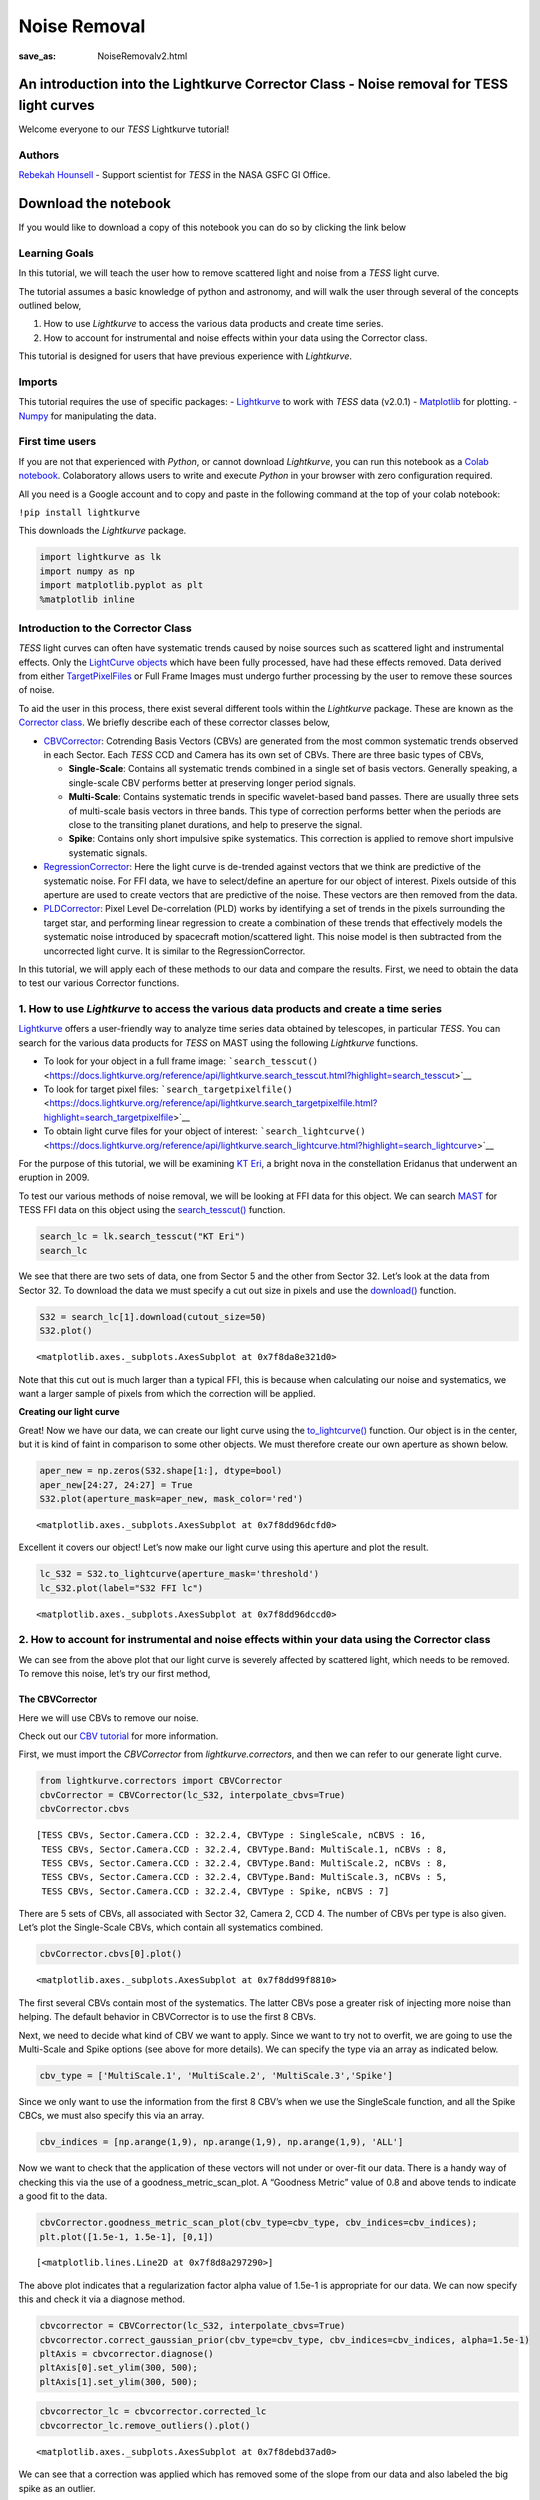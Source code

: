 Noise Removal
#############
:save_as: NoiseRemovalv2.html
	  
An introduction into the Lightkurve Corrector Class - Noise removal for TESS light curves
=========================================================================================

Welcome everyone to our *TESS* Lightkurve tutorial!

Authors
-------

`Rebekah
Hounsell <https://heasarc.gsfc.nasa.gov/docs/tess/helpdesk.html>`__ -
Support scientist for *TESS* in the NASA GSFC GI Office.

.. image:: images/helpdesk.png
	   
Download the notebook
=====================

If you would like to download a copy of this notebook you can do so by clicking the link below

.. raw:: html

   <p><a class="reference download internal" href="https://tessgi.github.io/TessGiWebsite/docs/tutorials/NoiseRemoval.ipynb">
   <tt class="xref download docutils literal">
   DOWNLOAD
   </tt></a><p>
   

Learning Goals
--------------

In this tutorial, we will teach the user how to remove scattered light
and noise from a *TESS* light curve.

The tutorial assumes a basic knowledge of python and astronomy,
and will walk the user through several of the concepts outlined below,

1. How to use *Lightkurve* to access the various data products and
   create time series.
2. How to account for instrumental and noise effects within your data
   using the Corrector class.

This tutorial is designed for users that have previous experience with
*Lightkurve*.

Imports
-------

This tutorial requires the use of specific packages: -
`Lightkurve <https://docs.lightkurve.org/index.html>`__ to work with
*TESS* data (v2.0.1) - `Matplotlib <https://matplotlib.org/>`__ for
plotting. - `Numpy <https://numpy.org>`__ for manipulating the data.

First time users
----------------

If you are not that experienced with *Python*, or cannot download
*Lightkurve*, you can run this notebook as a `Colab
notebook <https://colab.research.google.com/notebooks/intro.ipynb?utm_source=scs-index>`__.
Colaboratory allows users to write and execute *Python* in your browser
with zero configuration required.

All you need is a Google account and to copy and paste in the following
command at the top of your colab notebook:

``!pip install lightkurve``

This downloads the *Lightkurve* package.

.. code:: ipython3

    import lightkurve as lk
    import numpy as np
    import matplotlib.pyplot as plt
    %matplotlib inline 

Introduction to the Corrector Class
-----------------------------------

*TESS* light curves can often have systematic trends caused by noise
sources such as scattered light and instrumental effects. Only the
`LightCurve
objects <https://docs.lightkurve.org/tutorials/1-getting-started/what-are-lightcurve-objects.html>`__
which have been fully processed, have had these effects removed. Data
derived from either
`TargetPixelFiles <https://docs.lightkurve.org/tutorials/1-getting-started/what-are-targetpixelfile-objects.html>`__
or Full Frame Images must undergo further processing by the user to
remove these sources of noise.

To aid the user in this process, there exist several different tools
within the *Lightkurve* package. These are known as the `Corrector
class <https://docs.lightkurve.org/reference/api/lightkurve.correctors.corrector.Corrector.html?highlight=corrector%20class#lightkurve-correctors-corrector-corrector>`__.
We briefly describe each of these corrector classes below,

-  `CBVCorrector <https://docs.lightkurve.org/reference/api/lightkurve.correctors.CBVCorrector.html?highlight=cbvcorrector>`__:
   Cotrending Basis Vectors (CBVs) are generated from the most common
   systematic trends observed in each Sector. Each *TESS* CCD and Camera
   has its own set of CBVs. There are three basic types of CBVs,

   -  **Single-Scale**: Contains all systematic trends combined in a
      single set of basis vectors. Generally speaking, a single-scale
      CBV performs better at preserving longer period signals.
   -  **Multi-Scale**: Contains systematic trends in specific
      wavelet-based band passes. There are usually three sets of
      multi-scale basis vectors in three bands. This type of correction
      performs better when the periods are close to the transiting
      planet durations, and help to preserve the signal.
   -  **Spike**: Contains only short impulsive spike systematics. This
      correction is applied to remove short impulsive systematic
      signals.

-  `RegressionCorrector <https://docs.lightkurve.org/reference/api/lightkurve.correctors.RegressionCorrector.html?highlight=regressioncorrector>`__:
   Here the light curve is de-trended against vectors that we think are
   predictive of the systematic noise. For FFI data, we have to
   select/define an aperture for our object of interest. Pixels outside
   of this aperture are used to create vectors that are predictive of
   the noise. These vectors are then removed from the data.

-  `PLDCorrector <https://docs.lightkurve.org/reference/api/lightkurve.correctors.PLDCorrector.html?highlight=pldcorrector>`__:
   Pixel Level De-correlation (PLD) works by identifying a set of trends
   in the pixels surrounding the target star, and performing linear
   regression to create a combination of these trends that effectively
   models the systematic noise introduced by spacecraft motion/scattered
   light. This noise model is then subtracted from the uncorrected light
   curve. It is similar to the RegressionCorrector.

In this tutorial, we will apply each of these methods to our data and
compare the results. First, we need to obtain the data to test our
various Corrector functions.

1. How to use *Lightkurve* to access the various data products and create a time series
---------------------------------------------------------------------------------------

`Lightkurve <https://docs.lightkurve.org/tutorials/index.html>`__ offers
a user-friendly way to analyze time series data obtained by telescopes,
in particular *TESS*. You can search for the various data products for
*TESS* on MAST using the following *Lightkurve* functions.

-  To look for your object in a full frame image:
   ```search_tesscut()`` <https://docs.lightkurve.org/reference/api/lightkurve.search_tesscut.html?highlight=search_tesscut>`__

-  To look for target pixel files:
   ```search_targetpixelfile()`` <https://docs.lightkurve.org/reference/api/lightkurve.search_targetpixelfile.html?highlight=search_targetpixelfile>`__

-  To obtain light curve files for your object of interest:
   ```search_lightcurve()`` <https://docs.lightkurve.org/reference/api/lightkurve.search_lightcurve.html?highlight=search_lightcurve>`__

For the purpose of this tutorial, we will be examining `KT
Eri <https://en.wikipedia.org/wiki/KT_Eridani>`__, a bright nova in the
constellation Eridanus that underwent an eruption in 2009.

To test our various methods of noise removal, we will be looking at FFI
data for this object. We can search `MAST <https://mast.stsci.edu>`__
for TESS FFI data on this object using the
`search_tesscut() <https://docs.lightkurve.org/reference/api/lightkurve.search_tesscut.html?highlight=search_tesscut#lightkurve.search_tesscut>`__
function.

.. code:: ipython3

    search_lc = lk.search_tesscut("KT Eri")
    search_lc




.. raw:: html

    SearchResult containing 2 data products.
    
    <table id="table140247469548816">
    <thead><tr><th>#</th><th>mission</th><th>year</th><th>author</th><th>exptime</th><th>target_name</th><th>distance</th></tr></thead>
    <thead><tr><th></th><th></th><th></th><th></th><th>s</th><th></th><th>arcsec</th></tr></thead>
    <tr><td>0</td><td>TESS Sector 05</td><td>2018</td><td><a href='https://mast.stsci.edu/tesscut/'>TESScut</a></td><td>1426</td><td>KT Eri</td><td>0.0</td></tr>
    <tr><td>1</td><td>TESS Sector 32</td><td>2020</td><td><a href='https://mast.stsci.edu/tesscut/'>TESScut</a></td><td>475</td><td>KT Eri</td><td>0.0</td></tr>
    </table>



We see that there are two sets of data, one from Sector 5 and the other
from Sector 32. Let’s look at the data from Sector 32. To download the
data we must specify a cut out size in pixels and use the
`download() <https://docs.lightkurve.org/reference/search.html?highlight=download>`__
function.

.. code:: ipython3

    S32 = search_lc[1].download(cutout_size=50)
    S32.plot()




.. parsed-literal::

    <matplotlib.axes._subplots.AxesSubplot at 0x7f8da8e321d0>




.. image:: images/NoiseRemoval/output_10_1.png


Note that this cut out is much larger than a typical FFI, this is
because when calculating our noise and systematics, we want a larger
sample of pixels from which the correction will be applied.

**Creating our light curve**

Great! Now we have our data, we can create our light curve using the
`to_lightcurve() <https://docs.lightkurve.org/reference/api/lightkurve.KeplerTargetPixelFile.to_lightcurve.html?highlight=to_lightcurve#lightkurve.KeplerTargetPixelFile.to_lightcurve>`__
function. Our object is in the center, but it is kind of faint in
comparison to some other objects. We must therefore create our own
aperture as shown below.

.. code:: ipython3

    aper_new = np.zeros(S32.shape[1:], dtype=bool)
    aper_new[24:27, 24:27] = True
    S32.plot(aperture_mask=aper_new, mask_color='red')




.. parsed-literal::

    <matplotlib.axes._subplots.AxesSubplot at 0x7f8dd96dcfd0>




.. image:: images/NoiseRemoval/output_13_1.png


Excellent it covers our object! Let’s now make our light curve using
this aperture and plot the result.

.. code:: ipython3

    lc_S32 = S32.to_lightcurve(aperture_mask='threshold')
    lc_S32.plot(label="S32 FFI lc")




.. parsed-literal::

    <matplotlib.axes._subplots.AxesSubplot at 0x7f8dd96dccd0>




.. image:: images/NoiseRemoval/output_15_1.png


2. How to account for instrumental and noise effects within your data using the Corrector class
-----------------------------------------------------------------------------------------------

We can see from the above plot that our light curve is severely affected
by scattered light, which needs to be removed. To remove this noise,
let’s try our first method,

The CBVCorrector
~~~~~~~~~~~~~~~~

Here we will use CBVs to remove our noise.

Check out our `CBV
tutorial <https://docs.lightkurve.org/tutorials/2-creating-light-curves/2-3-how-to-use-cbvcorrector.html>`__
for more information.

First, we must import the *CBVCorrector* from *lightkurve.correctors*,
and then we can refer to our generate light curve.

.. code:: ipython3

    from lightkurve.correctors import CBVCorrector
    cbvCorrector = CBVCorrector(lc_S32, interpolate_cbvs=True)
    cbvCorrector.cbvs




.. parsed-literal::

    [TESS CBVs, Sector.Camera.CCD : 32.2.4, CBVType : SingleScale, nCBVS : 16,
     TESS CBVs, Sector.Camera.CCD : 32.2.4, CBVType.Band: MultiScale.1, nCBVs : 8,
     TESS CBVs, Sector.Camera.CCD : 32.2.4, CBVType.Band: MultiScale.2, nCBVs : 8,
     TESS CBVs, Sector.Camera.CCD : 32.2.4, CBVType.Band: MultiScale.3, nCBVs : 5,
     TESS CBVs, Sector.Camera.CCD : 32.2.4, CBVType : Spike, nCBVS : 7]



There are 5 sets of CBVs, all associated with Sector 32, Camera 2, CCD
4. The number of CBVs per type is also given. Let’s plot the
Single-Scale CBVs, which contain all systematics combined.

.. code:: ipython3

    cbvCorrector.cbvs[0].plot()




.. parsed-literal::

    <matplotlib.axes._subplots.AxesSubplot at 0x7f8dd99f8810>




.. image:: images/NoiseRemoval/output_19_1.png


The first several CBVs contain most of the systematics. The latter CBVs
pose a greater risk of injecting more noise than helping. The default
behavior in CBVCorrector is to use the first 8 CBVs.

Next, we need to decide what kind of CBV we want to apply. Since we want
to try not to overfit, we are going to use the Multi-Scale and Spike
options (see above for more details). We can specify the type via an
array as indicated below.

.. code:: ipython3

    cbv_type = ['MultiScale.1', 'MultiScale.2', 'MultiScale.3','Spike']

Since we only want to use the information from the first 8 CBV’s when we
use the SingleScale function, and all the Spike CBCs, we must also
specify this via an array.

.. code:: ipython3

    cbv_indices = [np.arange(1,9), np.arange(1,9), np.arange(1,9), 'ALL']

Now we want to check that the application of these vectors will not
under or over-fit our data. There is a handy way of checking this via
the use of a goodness_metric_scan_plot. A “Goodness Metric” value of 0.8
and above tends to indicate a good fit to the data.

.. code:: ipython3

    cbvCorrector.goodness_metric_scan_plot(cbv_type=cbv_type, cbv_indices=cbv_indices);
    plt.plot([1.5e-1, 1.5e-1], [0,1])




.. parsed-literal::

    [<matplotlib.lines.Line2D at 0x7f8d8a297290>]




.. image:: images/NoiseRemoval/output_25_1.png


The above plot indicates that a regularization factor alpha value of
1.5e-1 is appropriate for our data. We can now specify this and check it
via a diagnose method.

.. code:: ipython3

    cbvcorrector = CBVCorrector(lc_S32, interpolate_cbvs=True)
    cbvcorrector.correct_gaussian_prior(cbv_type=cbv_type, cbv_indices=cbv_indices, alpha=1.5e-1)
    pltAxis = cbvcorrector.diagnose()
    pltAxis[0].set_ylim(300, 500);
    pltAxis[1].set_ylim(300, 500);



.. image:: output_27_0.png


.. code:: ipython3

    cbvcorrector_lc = cbvcorrector.corrected_lc
    cbvcorrector_lc.remove_outliers().plot()




.. parsed-literal::

    <matplotlib.axes._subplots.AxesSubplot at 0x7f8debd37ad0>




.. image:: images/NoiseRemoval/output_28_1.png


We can see that a correction was applied which has removed some of the
slope from our data and also labeled the big spike as an outlier.

The above method can be adjusted more, but for now, let’s move onto our
next method.

The RegressionCorrector
~~~~~~~~~~~~~~~~~~~~~~~

Remember that this method relies on looking at pixels outside of our
previously defined object aperture to determine our systematics. We can
apply regression correction as follows.

.. code:: ipython3

    #Import the packages you need
    from lightkurve.correctors import RegressionCorrector, DesignMatrix

Next, we are going to define a design matrix which will contain all the
systematics detected in the pixels outside of our aperture.

.. code:: ipython3

    # Make a design matrix and pass it to a linear regression corrector
    dm = DesignMatrix(S32.flux[:, ~aper_new], name='regressors')#.pca(5).append_constant()

We only want the most dominant vectors and so specify the number of
principle componant (PCA) as follows,

.. code:: ipython3

    dm = dm.pca(10)
    plt.plot(S32.time.value, dm.values + np.arange(10)*0.2, '.');



.. image:: images/NoiseRemoval/output_35_0.png


From this we can see that 10 is excessive and we should probably use
only 5. Let’s do this and plot it up.

.. code:: ipython3

    dm = DesignMatrix(S32.flux[:, ~aper_new], name='regressors').pca(5)
    dm.plot()




.. parsed-literal::

    <matplotlib.axes._subplots.AxesSubplot at 0x7f8db9fa0750>




.. image:: images/NoiseRemoval/output_37_1.png


*Lightkurve’s RegressionCorrector* uses linear algebra to find the
combination of vectors that makes the input light curve closest to zero.
We therefore needed to add one more component - an “offset” term, to be
able to fit the mean level of the light curve. We can do this as shown
above by appending a“constant” to the design matrix.

.. code:: ipython3

    dm = DesignMatrix(S32.flux[:, ~aper_new], name='regressors').pca(5).append_constant()

Next we pass this design matrix to the *RegressionCorrector* which
de-trends the light curves against the vectors.

.. code:: ipython3

    rc = RegressionCorrector(lc_S32)
    rc.correct(dm)
    pltAxis = rc.diagnose()
    pltAxis[0].set_ylim(300, 500);
    pltAxis[1].set_ylim(300, 500);
    
    corrected_ffi_lc = rc.correct(dm)




.. image:: images/NoiseRemoval/output_41_0.png


**HOWEVER!** The *RegressionCorrector* assumes that you want to remove
the trend and set the light curve to the mean level.

This isn’t true for *TESS* scattered light, as the *TESS* FFI light
curves have an additive background. As such, we want to reduce the flux
to the lowest recorded level.

To do this, we can look at the model of the background that
*RegressionCorrector* built and apply that. This model should never go
below zero, to ensure that this is the case we only subtract the model
flux value at the 5th percentile.

We can then apply all these factors to the FFI light curve using the
following code,

.. code:: ipython3

    # Optional: Remove the scattered light, allowing for the large offset from scattered light
    corrected_ffi_lc = lc_S32 - rc.model_lc + np.percentile(rc.model_lc.flux, 5)
    corrected_ffi_lc.plot(label='Corrected light curve');



.. image:: images/NoiseRemoval/output_43_0.png


This has removed all the scattered light and the slope, but again could
be adjusted further. However, we will move onto our final tool.

The PLDCorrector
~~~~~~~~~~~~~~~~

PLD is built on top of *RegressionCorrector* and again works by
identifying a set of trends in the pixels surrounding the target star,
and performing linear regression to create a combination of these trends
that effectively models the noise. This noise model is then subtracted
from the uncorrected light curve. The difference between *PLDCorrector*
and *RegressionCorrector* is that *RegressionCorrector* asks the user to
define the pixels, where as *PLDCorrector* does not.

We will create a *PLDCorrector* object, and use the default values for
PLDCorrector.correct to remove this scattered light background.

.. code:: ipython3

    from lightkurve.correctors import PLDCorrector
    pld_S32 = PLDCorrector(S32)
    pld_S32.correct(pca_components=5)
    pltAxis = pld_S32.diagnose()
    pltAxis[0].set_ylim(300, 500);
    pltAxis[1].set_ylim(300, 500);
    pltAxis[2].set_ylim(300, 500);
    
    corrected_pldlc = pld_S32.correct(pca_components=5)



.. image:: images/NoiseRemoval/output_45_0.png


We can also examine the apertures used to perform this correction. For
*TESS*, the dominant source of noise is the scattered light background,
so by default only those pixels will be used. In the third panel, we can
see that the background_aperture_mask contains only background pixels,
reducing the risk of contamination by neighboring stars.

.. code:: ipython3

    pld_S32.diagnose_masks();



.. image:: images/NoiseRemoval/output_47_0.png


Now lets specifically look at our corrected light curve.

.. code:: ipython3

    corrected_pldlc.plot()




.. parsed-literal::

    <matplotlib.axes._subplots.AxesSubplot at 0x7f8d9df0c690>




.. image:: images/NoiseRemoval/output_49_1.png


The large spike from the scattered light has sucessfully been identified
and removed, but there is a slope in our data still. We can determine
from the diagnostic plots that this is due to the application of a flat
background, unlike that which was applied in *RegressionCorrection*.

Note that there are various componants that can be altered in *PLD* most
of which can be found
`here <https://docs.lightkurve.org/reference/api/lightkurve.correctors.PLDCorrector.correct.html?highlight=pca_components>`__.

Comparison
----------

Let’s now plot up all of our corrected light curves in addition to the
light curve originally derived from the FFI’s, and compare our results.

.. code:: ipython3

    # Lets plot and compare the different methods 
    ax = lc_S32.normalize().remove_outliers().scatter(color='black', label='Uncorrected Light Curve');
    # Plot the CBV-corrected light curve in green
    cbvcorrector_lc.normalize().remove_outliers().scatter(ax=ax, color='green', label='CBV-corrected Light Curve')
    # Plot the regressor-corrected light curve in blue
    corrected_ffi_lc.normalize().remove_outliers().scatter(ax=ax, color='blue', label='Regressor-corrected Light Curve')
    # Plot the PLD-corrected light curve in red 
    corrected_pldlc.normalize().remove_outliers().scatter(ax=ax, color='red', label='PLD-corrected Light Curve')




.. parsed-literal::

    <matplotlib.axes._subplots.AxesSubplot at 0x7f8d8bb519d0>




.. image:: images/NoiseRemoval/output_52_1.png


Summary
-------

The plot above indicaates that there is no one solution. The result from
the *RegressionCorrector* seems to have removed the most scattered light
and the slope in the data, whilst retaining the periodicity.

As you may have discovered, removing the noise from the data can be a
complex issue with multiple paths. You should always examine your method
of noise removal and inspect all final products.

The tutorials listed below will aid you in better understanding the fine
details of each process.

-  `Removing noise from Kepler, K2, and TESS light curves using
   Cotrending Basis Vectors
   (CBVCorrector) <https://docs.lightkurve.org/tutorials/2-creating-light-curves/2-3-how-to-use-cbvcorrector.html>`__
-  `Removing scattered light from TESS light curves using linear
   regression
   (RegressionCorrector) <https://docs.lightkurve.org/tutorials/2-creating-light-curves/2-3-removing-scattered-light-using-regressioncorrector.html>`__
-  `Removing noise from K2 and TESS light curves using Pixel Level
   Decorrelation
   (PLDCorrector) <https://docs.lightkurve.org/tutorials/2-creating-light-curves/2-3-k2-pldcorrector.html>`__
